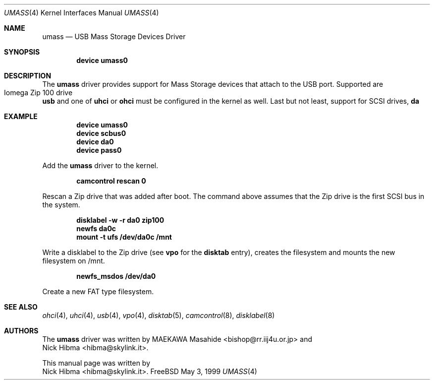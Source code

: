 .\" Copyright (c) 1999
.\"	Nick Hibma <hibma@skylink.it>. All rights reserved.
.\"
.\" Redistribution and use in source and binary forms, with or without
.\" modification, are permitted provided that the following conditions
.\" are met:
.\" 1. Redistributions of source code must retain the above copyright
.\"    notice, this list of conditions and the following disclaimer.
.\" 2. Redistributions in binary form must reproduce the above copyright
.\"    notice, this list of conditions and the following disclaimer in the
.\"    documentation and/or other materials provided with the distribution.
.\" 3. All advertising materials mentioning features or use of this software
.\"    must display the following acknowledgement:
.\"	This product includes software developed by Bill Paul.
.\" 4. Neither the name of the author nor the names of any co-contributors
.\"    may be used to endorse or promote products derived from this software
.\"   without specific prior written permission.
.\"
.\" THIS SOFTWARE IS PROVIDED BY NICK HIBMA AND CONTRIBUTORS ``AS IS'' AND
.\" ANY EXPRESS OR IMPLIED WARRANTIES, INCLUDING, BUT NOT LIMITED TO, THE
.\" IMPLIED WARRANTIES OF MERCHANTABILITY AND FITNESS FOR A PARTICULAR PURPOSE
.\" ARE DISCLAIMED.  IN NO EVENT SHALL NICK HIBMA OR THE VOICES IN HIS HEAD
.\" BE LIABLE FOR ANY DIRECT, INDIRECT, INCIDENTAL, SPECIAL, EXEMPLARY, OR
.\" CONSEQUENTIAL DAMAGES (INCLUDING, BUT NOT LIMITED TO, PROCUREMENT OF
.\" SUBSTITUTE GOODS OR SERVICES; LOSS OF USE, DATA, OR PROFITS; OR BUSINESS
.\" INTERRUPTION) HOWEVER CAUSED AND ON ANY THEORY OF LIABILITY, WHETHER IN
.\" CONTRACT, STRICT LIABILITY, OR TORT (INCLUDING NEGLIGENCE OR OTHERWISE)
.\" ARISING IN ANY WAY OUT OF THE USE OF THIS SOFTWARE, EVEN IF ADVISED OF
.\" THE POSSIBILITY OF SUCH DAMAGE.
.\"
.\"	$FreeBSD$
.\"
.Dd May 3, 1999
.Dt UMASS 4
.Os FreeBSD
.Sh NAME
.Nm umass
.Nd USB Mass Storage Devices Driver
.Sh SYNOPSIS
.Cd "device umass0"
.Sh DESCRIPTION
The
.Nm
driver provides support for Mass Storage devices that attach to the USB
port. Supported are
.Bl -tag -compact -width xxxxxx
.It Iomega Zip 100 drive
.El
.Nm usb
and one of
.Nm uhci
or
.Nm ohci
must be configured in the kernel as well. Last but not least, support for
SCSI drives,
.Nm da
.Sh EXAMPLE
.Dl device umass0
.Dl device scbus0
.Dl device da0
.Dl device pass0
.Pp
Add the
.Nm umass
driver to the kernel.
.Pp
.Dl camcontrol rescan 0
.Pp
Rescan a Zip drive that was added after boot. The command above
assumes that the Zip drive is the first SCSI bus in the system.
.Pp
.Dl disklabel -w -r da0 zip100
.Dl newfs da0c
.Dl mount -t ufs /dev/da0c /mnt
.Pp
Write a disklabel to the Zip drive (see
.Nm vpo
for the
.Nm disktab
entry), creates the filesystem and mounts the new filesystem on /mnt.
.Pp
.Dl newfs_msdos /dev/da0
.Pp
Create a new FAT type filesystem.
.Sh SEE ALSO
.Xr ohci 4 ,
.Xr uhci 4 ,
.Xr usb 4 ,
.Xr vpo 4 ,
.Xr disktab 5 ,
.Xr camcontrol 8 ,
.Xr disklabel 8
.\".Sh HISTORY
.Sh AUTHORS
The
.Nm umass
driver was written by
.An MAEKAWA Masahide Aq bishop@rr.iij4u.or.jp
and
.An Nick Hibma Aq hibma@skylink.it .
.Pp
This manual page was written by
.An Nick Hibma Aq hibma@skylink.it .
